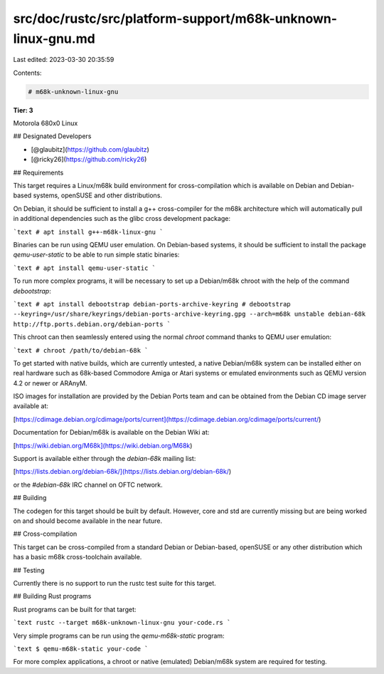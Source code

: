src/doc/rustc/src/platform-support/m68k-unknown-linux-gnu.md
============================================================

Last edited: 2023-03-30 20:35:59

Contents:

.. code-block:: md

    # m68k-unknown-linux-gnu

**Tier: 3**

Motorola 680x0 Linux

## Designated Developers

* [@glaubitz](https://github.com/glaubitz)
* [@ricky26](https://github.com/ricky26)

## Requirements

This target requires a Linux/m68k build environment for cross-compilation which
is available on Debian and Debian-based systems, openSUSE and other distributions.

On Debian, it should be sufficient to install a g++ cross-compiler for the m68k
architecture which will automatically pull in additional dependencies such as
the glibc cross development package:

```text
# apt install g++-m68k-linux-gnu
```

Binaries can be run using QEMU user emulation. On Debian-based systems, it should be
sufficient to install the package `qemu-user-static` to be able to run simple static
binaries:

```text
# apt install qemu-user-static
```

To run more complex programs, it will be necessary to set up a Debian/m68k chroot with
the help of the command `debootstrap`:

```text
# apt install debootstrap debian-ports-archive-keyring
# debootstrap --keyring=/usr/share/keyrings/debian-ports-archive-keyring.gpg --arch=m68k unstable debian-68k http://ftp.ports.debian.org/debian-ports
```

This chroot can then seamlessly entered using the normal `chroot` command thanks to
QEMU user emulation:

```text
# chroot /path/to/debian-68k
```

To get started with native builds, which are currently untested, a native Debian/m68k
system can be installed either on real hardware such as 68k-based Commodore Amiga or
Atari systems or emulated environments such as QEMU version 4.2 or newer or ARAnyM.

ISO images for installation are provided by the Debian Ports team and can be obtained
from the Debian CD image server available at:

[https://cdimage.debian.org/cdimage/ports/current](https://cdimage.debian.org/cdimage/ports/current/)

Documentation for Debian/m68k is available on the Debian Wiki at:

[https://wiki.debian.org/M68k](https://wiki.debian.org/M68k)

Support is available either through the `debian-68k` mailing list:

[https://lists.debian.org/debian-68k/](https://lists.debian.org/debian-68k/)

or the `#debian-68k` IRC channel on OFTC network.

## Building

The codegen for this target should be built by default. However, core and std
are currently missing but are being worked on and should become available in
the near future.

## Cross-compilation

This target can be cross-compiled from a standard Debian or Debian-based, openSUSE or any
other distribution which has a basic m68k cross-toolchain available.

## Testing

Currently there is no support to run the rustc test suite for this target.

## Building Rust programs

Rust programs can be built for that target:

```text
rustc --target m68k-unknown-linux-gnu your-code.rs
```

Very simple programs can be run using the `qemu-m68k-static` program:

```text
$ qemu-m68k-static your-code
```

For more complex applications, a chroot or native (emulated) Debian/m68k system are required
for testing.



